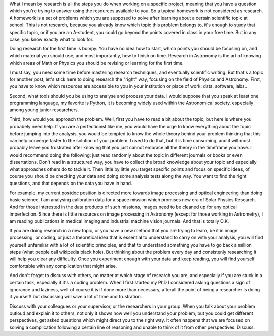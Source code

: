 .. title: How to do Research
.. slug: how-to-do-research
.. date: 2020-03-07 13:43:59 UTC+01:00
.. tags: 
.. category: 
.. link: 
.. description: 
.. type: text

What I mean by research is all the steps you do when working on a specific project, meaning that you have a question which you're trying to answer using the resources available to you. So a typical homework is not considered as research. A homework is a set of problems which you are supposed to solve after learning about a certain scientific topic at school. This is not research, because you already know which topic this problem belongs to, it's enough to study that specific topic, or if you are an A-student, you could go beyond the points covered in class in your free time. But in any case, you know exactly what to look for.

Doing research for the first time is bumpy. You have no idea how to start, which points you should be focusing on, and which material you should use, and most importantly, how to finish on time. Research in Astronomy is the art of knowing which areas of Math or Physics you should be revising or learning for the first time.

I must say, you need some time before mastering research techniques, and eventually scientific writing. But that's a topic for another post, let's stick here to doing research the "right" way, focusing on the field of Physics and Astronomy.
First, you have to know which resources are accessible to you in your institution or place of work: data, software, labs..

Second, what tools should you be using to analyse and process your data. I would suppose that you speak at least one programming language, my favorite is Python, it is becoming widely used within the Astronomical society, especially among young junior researchers.

Third, how would you approach the problem. Well, first you have to read a bit about the topic, but here is where you probabely need help. If you are a perfectionist like me, you would have the urge to know everything about the topic before jumping into the analysis, you would be tempted to know the whole theory behind your problem thinking that this can help converge faster to the solution of your problem. I used to do that, but it is time consuming, and it will most probably leave you frustrated after knowing that you just cannot embrace all the theory in the timeframe you have. I would recommend doing the following: just read randomly about the topic in different journals or books or even dissertations. Don't read in a structured way, you have to collect the broad knowledge about your topic and especially what approaches others do to tackle it. Then little by little you target specific points and focus on specific ideas, of course you should be checking your data and doing some analysis tests along the way. You want to find the right questions, and that depends on the data you have in hand.

For example, my current postdoc position is directed more towards image processing and optical engineering than doing basic science. I am analysing calibration data for a space mission which promises new era of Solar Physics Research. And for those interested in the data products of such missions, images need to be cleaned up for any optical imperfection.  
Since there is little resources on image processing in Astronomy (except for those working in Astrometry), I am reading publications in medical imaging and industrial machine vision journals. And that is totally O.K.

If you are doing research in a new topic, or you have a new method that you are trying to learn, be it in image processing, or coding, or just a theoretical idea that is essential to understand to carry on with your analysis, you will find yourself unfamiliar with a lot of scientific principles, and that to understand something you have to go back a million steps (what people call wikipedia black hole). But thinking about the problem every day and consistenly researching it will help you clear any difficulty. Once you experiment enough with your data and keep reading, you will find yourself comfortable with any complication that might arise.

And don't forget to discuss with others, no matter at which stage of research you are, and especially if you are stuck in a certain task, especially if it's a coding problem. When I first started my PhD I considered asking questions a sign of ignorance and laziness, well of course it is if done more than necessary, afterall the point of being a researcher is doing it yourself! but discussing will save a lot of time and frustration.

Discuss with your colleagues or your supervisor, or the researchers in your group. When you talk about your problem outloud and explain it to others, not only it shows how well you understand your problem, but you could get different perspectives, get asked questions which might direct you to the right way. It often happens that we are focused on solving a complication following a certain line of reasoning and unable to think of it from other perspectives. Discuss. 
